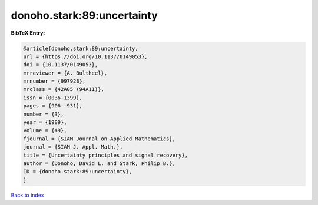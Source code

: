 donoho.stark:89:uncertainty
===========================

.. :cite:t:`donoho.stark:89:uncertainty`

.. bibliography:: ../../All.bib

**BibTeX Entry:**

.. code-block:: bibtex

   @article{donoho.stark:89:uncertainty,
   url = {https://doi.org/10.1137/0149053},
   doi = {10.1137/0149053},
   mrreviewer = {A. Bultheel},
   mrnumber = {997928},
   mrclass = {42A05 (94A11)},
   issn = {0036-1399},
   pages = {906--931},
   number = {3},
   year = {1989},
   volume = {49},
   fjournal = {SIAM Journal on Applied Mathematics},
   journal = {SIAM J. Appl. Math.},
   title = {Uncertainty principles and signal recovery},
   author = {Donoho, David L. and Stark, Philip B.},
   ID = {donoho.stark:89:uncertainty},
   }

`Back to index <../index>`_
